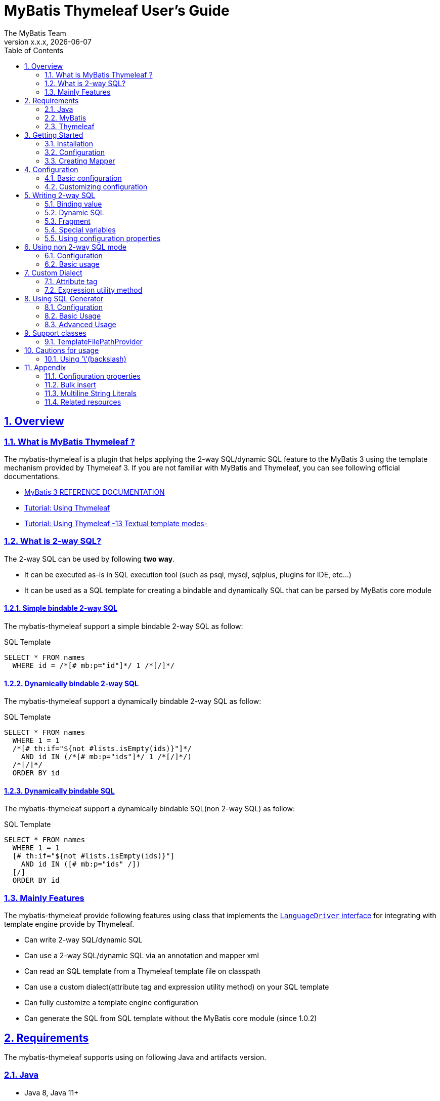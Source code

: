 [[user-guide]]
= MyBatis Thymeleaf User's Guide
:author: The MyBatis Team
:revnumber: x.x.x
:revdate: {localdate}
:toc: left
:icons: font
:source-highlighter: coderay
:imagesdir: ./images
:imagesoutdir: ./images
:docinfodir: ./docinfos
:docinfo1:
:sectnums:
:nofooter:
:sectlinks:
:linkcss:
:xrefstyle: full

// Define variable for urls
:mybatis-doc-url: http://www.mybatis.org/mybatis-3
:travis-ci-url: https://travis-ci.org/mybatis/thymeleaf-scripting
:thymeleaf-doc-url: https://www.thymeleaf.org/doc/tutorials/3.0
:github-organization-url: https://github.com/mybatis
:github-url: {github-organization-url}/thymeleaf-scripting
:github-wiki-url: {github-url}/wiki

// Define dependency artifact versions
:mybatis-version: y.y.y

== Overview

=== What is MyBatis Thymeleaf ?

The mybatis-thymeleaf is a plugin that helps applying the 2-way SQL/dynamic SQL feature to the MyBatis 3
using the template mechanism provided by Thymeleaf 3.
If you are not familiar with MyBatis and Thymeleaf, you can see following official documentations.

* {mybatis-doc-url}[MyBatis 3 REFERENCE DOCUMENTATION^]
* {thymeleaf-doc-url}/usingthymeleaf.html[Tutorial: Using Thymeleaf^]
* {thymeleaf-doc-url}/usingthymeleaf.html#textual-template-modes[Tutorial: Using Thymeleaf -13 Textual template modes-^]

=== What is 2-way SQL?

The 2-way SQL can be used by following *two way*.

* It can be executed as-is in SQL execution tool (such as psql, mysql, sqlplus, plugins for IDE, etc...)
* It can be used as a SQL template for creating a bindable and dynamically SQL that can be parsed by MyBatis core module

==== Simple bindable 2-way SQL

The mybatis-thymeleaf support a simple bindable 2-way SQL as follow:


[source,sql]
.SQL Template
----
SELECT * FROM names
  WHERE id = /*[# mb:p="id"]*/ 1 /*[/]*/
----


==== Dynamically bindable 2-way SQL

The mybatis-thymeleaf support a dynamically bindable 2-way SQL as follow:

[source,sql]
.SQL Template
----
SELECT * FROM names
  WHERE 1 = 1
  /*[# th:if="${not #lists.isEmpty(ids)}"]*/
    AND id IN (/*[# mb:p="ids"]*/ 1 /*[/]*/)
  /*[/]*/
  ORDER BY id
----

==== Dynamically bindable SQL

The mybatis-thymeleaf support a dynamically bindable SQL(non 2-way SQL) as follow:

[source,sql]
.SQL Template
----
SELECT * FROM names
  WHERE 1 = 1
  [# th:if="${not #lists.isEmpty(ids)}"]
    AND id IN ([# mb:p="ids" /])
  [/]
  ORDER BY id
----


=== Mainly Features

The mybatis-thymeleaf provide following features using class that implements
the link:{mybatis-doc-url}/dynamic-sql.html#Pluggable_Scripting_Languages_For_Dynamic_SQL[`LanguageDriver` interface^]
for integrating with template engine provide by Thymeleaf.

* Can write 2-way SQL/dynamic SQL
* Can use a 2-way SQL/dynamic SQL via an annotation and mapper xml
* Can read an SQL template from a Thymeleaf template file on classpath
* Can use a custom dialect(attribute tag and expression utility method) on your SQL template
* Can fully customize a template engine configuration
* Can generate the SQL from SQL template without the MyBatis core module (since 1.0.2)

== Requirements

The mybatis-thymeleaf supports using on following Java and artifacts version.

=== Java

* Java 8, Java 11+

[NOTE]
====
About tested versions see the latest link:{travis-ci-url}[Travis CI^] build result.
====

=== MyBatis

* MyBatis 3.4.3+

[NOTE]
====
As basically policy, we do test using following versions.

* latest release version on 3.5.x line
* latest snapshot version on 3.5.x line
* latest release version on 3.4.x line
====

=== Thymeleaf

* Thymeleaf 3.0+

[NOTE]
====
As basically policy, we do test using following versions.

* latest release version on 3.0.x line
====

== Getting Started

In this chapter, we explain basic usage of the mybatis-thymeleaf.

=== Installation

==== Maven

If you are using the Maven as build tool, you can add as follow:

[source,xml,subs="specialchars,attributes"]
.pom.xml (dependencies)
----
<dependencies>
  <dependency>
    <groupId>org.mybatis</groupId>
    <artifactId>mybatis</artifactId>
    <version>{mybatis-version}</version> <!-- Adjust to your application -->
  </dependency>
  <dependency>
    <groupId>org.mybatis.scripting</groupId>
    <artifactId>mybatis-thymeleaf</artifactId>
    <version>{revnumber}</version>
  </dependency>
</dependencies>
----

If you use a snapshot version, you need add the configuration
for using the "Sonatype OSS Snapshots Repository" as follow:

[source,xml,subs="specialchars,attributes"]
.pom.xml (repositories)
----
<repositories>
  <repository>
    <id>sonatype-oss-snapshots</id>
    <name>Sonatype OSS Snapshots Repository</name>
    <url>https://oss.sonatype.org/content/repositories/snapshots</url>
  </repository>
</repositories>
----

==== Gradle

If you are using the Gradle as build tool, you can add as follow:

[source,groovy,subs="specialchars,attributes"]
.build.gradle (dependencies)
----
dependencies {
  compile("org.mybatis:mybatis:{mybatis-version}") // Adjust version to your application
  compile("org.mybatis.scripting:mybatis-thymeleaf:{revnumber}")
}
----

If you use a snapshot version, you need add the configuration for using the "Sonatype OSS Snapshots Repository" as follow:

[source,groovy,subs="specialchars,attributes"]
.build.gradle (repositories)
----
repositories {
  maven { url "https://oss.sonatype.org/content/repositories/snapshots" }
}
----

=== Configuration

Set the `ThymeleafLanguageDriver` as your default scripting language to MyBatis.

[source,java]
.Configuration class (Java based configuration)
----
Configuration configuration = new Configuration();
configuration.setDefaultScriptingLanguage(ThymeleafLanguageDriver.class);
----

[source,xml]
.mybatis-config.xml (XML based configuration)
----
<settings>
  <setting name="defaultScriptingLanguage"
           value="org.mybatis.scripting.thymeleaf.ThymeleafLanguageDriver"/>
</settings>
----

=== Creating Mapper

The MyBatis provides two ways(annotation driven and XML driven) for creating a Mapper.

==== Annotation driven mapper

If you use the annotation driven mapper, you can specify an SQL as follow:

[source,java]
.src/main/java/com/example/NameMapper.java
----
public class NameMapper {
  @Select("SELECT * FROM names WHERE id = /*[# mb:p='id']*/ 1 /*[/]*/")
  Name findById(Integer id);
}
----

[TIP]
====
You can specify a readable SQL on annotation using "Multiline String Literals" provided by some JVM language.
About "Multiline String Literals", please see the <<Multiline String Literals>>.
====


Also, you can specify an SQL on template file(e.g. `NameMapper/findById.sql` on class path) as follow:

[source,java]
----
@Select("NameMapper/findById.sql")
Name findById(Integer id);
----

By default behavior, the mybatis-thymeleaf read a specified template file from just under classpath.

[[_getting-started-template-sql]]
[source,sql]
.src/main/resources/NameMapper/findById.sql
----
SELECT * FROM names
  WHERE id = /*[# mb:p="id"]*/ 1 /*[/]*/
----

[TIP]
====
Since 1.0.1, we support to read a template file from under classpath automatically using the <<TemplateFilePathProvider, TemplateFilePathProvider>>.
====


==== XML driven mapper

If you use the XML driven mapper, you can specify an SQL on mapper XML file as follow:

[source,java]
.src/main/java/com/example/NameMapper.java
----
public class NameMapper {
  Name findById(Integer id);
}
----

[source,xml]
.src/main/resources/com/example/NameMapper.xml
----
<mapper namespace="com.example..NameMapper">
  <select id="findById" resultType="com.example.Name">
    <![CDATA[
    SELECT * FROM names
      WHERE id = /*[# mb:p="id"]*/ 1 /*[/]*/
    ]]>
  </select>
</mapper>
----

Also, you can specify an SQL on template file
(see '<<_getting-started-template-sql,Annotation driven mapper>>' section) as follow:

[source,xml]
----
<select id="findById" resultType="com.example.Name">
  NameMapper/findById.sql
</select>
----

== Configuration

In this chapter, we explain a way for applying mybatis-thymeleaf to the MyBatis in detail.
About MyBatis core module configuration,
please see the {mybatis-doc-url}/configuration.html[MyBatis reference document^].

=== Basic configuration

You configure to use the `org.mybatis.scripting.thymeleaf.ThymeleafLanguageDriver` as scripting language driver.

==== Java based configuration

[source,java]
.Configuration class
----
Configuration configuration = new Configuration();
configuration.setDefaultScriptingLanguage(ThymeleafLanguageDriver.class); // <1>
// ...
SqlSessionFactory sqlSessionFactory = new SqlSessionFactoryBuilder().build(configuration);
----

<1> Set the `ThymeleafLanguageDriver` class to a `Configuration` instance as default scripting language driver

==== XML based configuration

[source,xml]
.src/main/resources/mybatis-config.xml
----
<settings>
  <setting name="defaultScriptingLanguage"
           value="org.mybatis.scripting.thymeleaf.ThymeleafLanguageDriver"/> // <1>
</settings>
----

[source,java]
----
SqlSessionFactory sqlSessionFactory;
try (Reader configReader = Resources.getResourceAsReader("mybatis-config.xml")) {
  sqlSessionFactory = new SqlSessionFactoryBuilder().build(configReader);
}
----

<1> Set the `ThymeleafLanguageDriver` class to the `defaultScriptingLanguage` of setting item in configuration XML file

=== Customizing configuration

The mybatis-thymeleaf provides three ways for customizing template engine configuration.

* <<Using properties file>>
* <<Using functional interface>>
* <<Using user-defined template engine>>

==== Using properties file

The mybatis-thymeleaf provide the special properties file for customizing default configuration.
By default behavior, the mybatis-thymeleaf load the `mybatis-thymeleaf.properties` stored just under classpath.
About supported properties, please see the <<Configuration properties>>.

===== Using an any properties file

You can use an any properties file instead of the default properties file.
If you use an any properties file, please specify a properties file using
the special system properties(`mybatis-thymeleaf.config.file`) as follow:

[source,text]
----
$ java -Dmybatis-thymeleaf.config.file=mybatis-thymeleaf_production.properties ...
----

===== Using an any file encoding

You can use an any file encoding instead of the default file encoding(`UTF-8`).
If you use an any file encoding, please specify a file encoding using
the special system properties(`mybatis-thymeleaf.config.encoding`) as follow:

[source,text]
----
$ java -Dmybatis-thymeleaf.config.encoding=Windows-31J ...
----

==== Using functional interface

The mybatis-thymeleaf provide the special functional
interface(`org.mybatis.scripting.thymeleaf.TemplateEngineCustomizer`) for customizing configurations using Java code.
This feature provide an opportunity to customize configuration that cannot customize it using properties file.

[source,java]
.src/main/java/com/example/MyTemplateEngineCustomizer.java
----
public class MyTemplateEngineCustomizer implements TemplateEngineCustomizer {
  @Override
  public void customize(TemplateEngine defaultTemplateEngine) {
    // ... <1>
  }
}
----

[source,properties]
.src/main/resources/mybatis-thymeleaf.properties
----
customizer = com.example.MyTemplateEngineCustomizer # <2>
----

<1> Write a Java code for customizing template engine

<2> Specify a FQCN of customizer class in `mybatis-thymeleaf.properties`

==== Using user-defined template engine

When your application requirements cannot be satisfied using above customizing features,
you can apply a user-defined template engine(full managed template engine) to the mybatis-thymeleaf as follow:

[source,java]
.Configuration class
----
TemplateEngine templateEngine = new TemplateEngine(); // <1>
templateEngine.addDialect(new MyBatisDialect());
templateEngine.setEngineContextFactory(new MyBatisIntegratingEngineContextFactory(
    templateEngine.getEngineContextFactory()));
// ...

Configuration configuration = new Configuration();
configuration.getLanguageRegistry().register(new ThymeleafLanguageDriver(templateEngine)); // <2>
configuration.setDefaultScriptingLanguage(ThymeleafLanguageDriver.class); // <3>
----

<1> Create an instance of class that implements `org.thymeleaf.ITemplateEngine`

<2> Register an instance of `ThymeleafLanguageDriver` that associate with user-defined template engine instance

<3> Set the `ThymeleafLanguageDriver` class as default scripting language driver

== Writing 2-way SQL

In this section, we explain standard usage of 2-way SQL.

[CAUTION]
====
About cautions for usage 2-way SQL, please see the <<Cautions for usage>>.
====


=== Binding value

The mybatis-thymeleaf use the default binding feature provided by MyBatis core module.
Therefore, you need to write a 2-way SQL template for generating string
that can be parsed by MyBatis core module as follow:

[source,sql]
.About default binding feature provided by MyBatis
----
SELECT * FROM names
  WHERE id = #{id} -- <1>
----

[source,sql]
.SQL template for generating string that can be parsed by MyBatis core module
----
SELECT * FROM names
  WHERE id = /*[# mb:p="id"]*/ 1 /*[/]*/ -- <2>
----

<1> A bind value is specified by `#{variable name}` format
<2> Can render bind variable expression that can be parsed by MyBatis core module using custom attribute tag(`mb:p="variable name"`) provided by mybatis-thymeleaf

[NOTE]
====
**What can you bind?**

Basically, you can bind a parameter object(Mapper method arguments or `SqlSession` method arguments).
In addition, the mybatis-thymeleaf allow to be bind a registered value using `mb:bind` tag.
About usage of `mb:bind`, please see <<Attribute tag>>.
====

=== Dynamic SQL

The Thymeleaf supports to create an any string dynamically using conditional evaluation
and iterating evaluation feature. By using this feature, you can write a dynamic SQL.

* <<Using tag for specifying condition>>
* <<Using tag for iteration>>

==== Using tag for specifying condition

If you add a SQL part when any condition is matches or not, you can use following attribute tags.

* `th:if`
* `th:unless` (denial version for `th:if`)
* `th:switch`
* `th:case`

[source,sql]
.Usage of conditional attribute tag on WHERE
----
SELECT * FROM names
  WHERE 1 = 1 -- <1>
  /*[# th:if="${firstName} != null"]*/ -- <2>
    AND firstName = /*[# mb:p="firstName"]*/ 'Taro' /*[/]*/
  /*[/]*/ -- <3>
  ORDER BY id
----

[source,sql]
.Usage of conditional attribute tag on SET
----
UPDATE names
  SET id = id -- <4>
  /*[# th:if="${firstName} != null"]*/
    , firstName = /*[# mb:p="firstName"]*/ 'Taro' /*[/]*/
  /*[/]*/
  WHERE id = /*[# mb:p="id"]*/ 1 /*[/]*/
----

<1> Specify a non-dynamic condition at first position because the mybatis-thymeleaf does not provide
    the trimming feature such as `<where>` of XML based scripting language

<2> Specify a condition on start tag using natural template

<3> Specify an end tag of condition

<4> Specify a non-dynamic updating column at first position because the mybatis-thymeleaf does not provide
    the trimming feature such as `<set>` of XML based scripting language

==== Using tag for iteration

The Thymeleaf supports to process for iteration object(`List` etc..) using `th:each`.

[source,sql]
.Basic usage of iteration tag
----
SELECT * FROM names
  WHERE 1 = 1
  /*[# th:if="${not #lists.isEmpty(ids)}"]*/
    AND id IN (
    /*[# th:each="id : ${ids}"]*/ -- <1>
      /*[# mb:p="id"]*/ 1 /*[/]*/ -- <2>
      /*[(${idStat.last} ? '' : ',')]*/ -- <3>
    /*[/]*/ -- <4>
    )
  /*[/]*/
  ORDER BY id
----

<1> Specify an iterable object on `th:each`

<2> Specify a SQL template of binding value per iterable element.
    A bind value specify by `mb:p="{variable name of iterable element}"` format (e.g. `id`).

<3> Append comma character when element position is not last.
    You can access an iteration status object (`IterationStatusVar`) that named by `"{variable name of iterable element}Stat"` format (e.g. `idStat`).

<4> Specify an end tag of iteration

[TIP]
====
An above SQL template can be replaced using `mb:p` attribute tag with following SQL template.


[source,sql]
.Use mb:p for creating bind variables string of IN clause
----
SELECT * FROM names
  WHERE 1 = 1
  /*[# th:if="${not #lists.isEmpty(ids)}"]*/
    AND id IN (/*[# mb:p="ids"]*/ 1 /*[/]*/)
  /*[/]*/
  ORDER BY id
----

Since 1.0.2, We support the indexed access using an iteration status object as follow:

[source,sql]
.Use indexed access using an iteration status object
----
SELECT * FROM names
  WHERE 1 = 1
  /*[# th:if="${not #lists.isEmpty(ids)}"]*/
    AND id IN (
    /*[# th:each="id : ${ids}"]*/
      /*[# mb:p="ids[${idStat.index}]"]*/ 1 /*[/]*/ -- <1>
      /*[(${idStat.last} ? '' : ',')]*/
    /*[/]*/
    )
  /*[/]*/
  ORDER BY id
----

<1> Access to a iterable object using indexed

====

About more advanced usage of `th:each` , please see <<Bulk insert>>.

=== Fragment

The Thymeleaf supports to insert template string from an another template file.
By using this feature, you can share an SQL on multiple SQL template.

The standard use case using this feature is paging query as follow:

[source,java]
.Mapper interface
----
// Count a total record number that matches for criteria
@Select("NameMapper/countByCriteria.sql")
long countByCriteria(@Param("criteria") NameCriteria criteria);

// Search records that matches for criteria and specified page
@Select("NameMapper/findPageByCriteria.sql")
List<Name> findPageByCriteria(@Param("criteria") NameCriteria criteria, @Param("pageable") Pageable pageable);
----

.src/main/resources/NameMapper/countByCriteria.sql
[source,sql]
----
SELECT COUNT(*) FROM names
  WHERE 1 = 1
  /*[# th:if="${criteria.firstName} != null"]*/
    AND firstName = /*[# mb:p="criteria.firstName"]*/ 'Taro' /*[/]*/
  /*[/]*/
  /*[# th:if="${criteria.lastName} != null"]*/
    AND lastName = /*[# mb:p="criteria.lastName"]*/ 'Yamada' /*[/]*/
  /*[/]*/
----

.src/main/resources/NameMapper/findPageByCriteria.sql
[source,sql]
----
SELECT * FROM names
  WHERE 1 = 1
  /*[# th:if="${criteria.firstName} != null"]*/
    AND firstName = /*[# mb:p="criteria.firstName"]*/ 'Taro' /*[/]*/
  /*[/]*/
  /*[# th:if="${criteria.lastName} != null"]*/
    AND lastName = /*[# mb:p="criteria.lastName"]*/ 'Yamada' /*[/]*/
  /*[/]*/
  LIMIT /*[# mb:p="pageable.pageSize"]*/ 20 /*[/]*/
  OFFSET /*[# mb:p="pageable.offset"]*/ 0 /*[/]*/
  ORDER BY id
----

Probably looking at above SQLs many developers will look for a way to share the `WHERE` clause.
In such case, you can share any SQL part by multiple SQL using fragment feature.

==== Creating a fragment SQL

At first, you create a fragment SQL template file for sharing by multiple SQL as follow:

.src/main/resources/NameMapper/whereByCriteria.sql
[source,sql]
----
/*[- */ -- <1>
SELECT * FROM names
/* -]*/ -- <2>
  WHERE 1 = 1
  /*[# th:if="${criteria.firstName} != null"]*/
    AND firstName = /*[# mb:p="criteria.firstName"]*/ 'Taro' /*[/]*/
  /*[/]*/
  /*[# th:if="${criteria.lastName} != null"]*/
    AND lastName = /*[# mb:p="criteria.lastName"]*/ 'Yamada' /*[/]*/
  /*[/]*/
----

<1> Start a block comment for ignoring `"SELECT * FROM names"` part at template processing time
<2> End a block comment

==== Insert a fragment SQL

You can insert a fragment SQL template file on each template as follow:

.src/main/resources/NameMapper/countByCriteria.sql
[source,sql]
----
SELECT COUNT(*) FROM names
  /*[# th:insert="~{NameMapper/whereByCriteria.sql}" /]*/ -- <1>
----

.src/main/resources/NameMapper/findPageByCriteria.sql
[source,sql]
----
SELECT * FROM names
  /*[# th:insert="~{NameMapper/whereByCriteria.sql}" /]*/ -- <1>
  LIMIT /*[# mb:p="pageable.pageSize"]*/ 20 /*[/]*/
  OFFSET /*[# mb:p="pageable.offset"]*/ 0 /*[/]*/
  ORDER BY id
----

<1> Insert a fragment SQL template file

=== Special variables

The MyBatis core module provides special variables that prefixed with `_` as follows:

[cols="2,7,1",options="header"]
.Special variables
|===
^|Variable Name
^|Description
^|Type

|`_parameter`
|The parameter object that passed to the MyBatis
|Any type

|`_databaseId`
|The id for identifying the database on current session
(If you want to this variable, you should be enabled the link:{mybatis-doc-url}/configuration.html#databaseIdProvider[`DatabaseIdProvider` feature^] on MyBatis)
|`String`
|===

=== Using configuration properties

You can access the configuration properties of MyBatis from your SQL template.
About configuration properties, please see the link:{mybatis-doc-url}/configuration.html#properties[MyBatis reference documentation^].

[source,java]
.How to set configuration properties using Java based configuration
----
Configuration configuration = new Configuration();
Properties variables = new Properties();
variables.setProperty("tableNameOfUser", "accounts"); // <1>
configuration.setVariables(variables);
----

[source,xml]
.How to set configuration properties using XML based configuration (mybatis-config.xml)
----
<properties>
  <property name="tableNameOfUser" value="accounts"/> <!--1-->
</properties>
----

[source,sql]
.SQL template
----
SELECT * FROM /*[# th:utext="${tableNameOfUser} ?: 'users'"]*/ users /*[/]*/ -- <2>
----

<1> Define an any property as MyBatis's configuration properties
<2> Access a configuration property using Thymeleaf's expression

Above SQL template translate to as follows:

[source,sql]
.Translated SQL (when tableNameOfUser is defined)
----
SELECT * FROM accounts
----

[source,sql]
.Translated SQL (when tableNameOfUser is not defined)
----
SELECT * FROM users
----

== Using non 2-way SQL mode

The non 2-way SQL is simple a little compare with 2-way SQL and limitations not found at now.

=== Configuration

By default, the mybatis-thymeleaf will be use the 2-way SQL mode.
Therefore you should be configure explicitly to use the non 2-way SQL mode using configuration properties file or builder option as follow:

[NOTE]
====
This configuration is optional. The non 2-way SQL can be use on the 2-way SQL mode.
====

[source,properties]
.How to configure using configuration properties file(src/main/resources/mybatis-thymeleaf.properties)
----
use2way = false # <1>
----

<1> Set the `use2way` to `false`

[source,java]
.How to configure using config class
----
configuration.getLanguageRegistry().register(new ThymeleafLanguageDriver(
        ThymeleafLanguageDriverConfig.newInstance(c -> c.setUse2Way(false)))); // <1>
----

<1> Set the `use2way` property of `ThymeleafLanguageDriverConfig` to `false`


=== Basic usage

The different with the 2-way SQL mode is that will be unnecessary to enclose the thymeleaf expressions as SQL comment(`/\*[...]*/`).

[source,sql]
.SQL Template
----
SELECT * FROM names
  WHERE 1 = 1
  [# th:if="${not #lists.isEmpty(ids)}"]
    AND id IN (
      [# mb:p="ids" /]
    )
  [/]
  ORDER BY id
----

== Custom Dialect

The mybatis-thymeleaf provide the custom dialect class(`org.mybatis.scripting.thymeleaf.MyBatisDialect`)
that help for generating SQL template.

=== Attribute tag

The mybatis-thymeleaf provides following attribute tags.
By default, you can use it using `mb` dialect prefix (default prefix is initial letter of "**M**y**B**atis").

[cols="2,4,4",options="header"]
.Supported method list
|===
^|Attribute Tag Name
^|Description
^|Attribute Value Format

|<<mybatis-param,p>>
a|Render bind variable(`#{...}`) that can be parsed by MyBatis core module and register an iteration object to the MyBatis's bind variables.
a|`{variableName}(,{optionKey}={optionValue},...)` +
 +
 Valid format is same with link:{mybatis-doc-url}/sqlmap-xml.html#Parameters[MyBatis's inline parameter format^].

|<<mybatis-bind,bind>>
|Register an any value to the MyBatis's bind variables
(Provides a feature similar to that of the link:{mybatis-doc-url}/dynamic-sql.html#bind[`<bind>`^] provided by MyBatis core module)
a|`{variable name}={variable value}(,...)` +
 +
 Valid format is same with `th:with` provided by Thymeleaf.
|===

[[mybatis-param]]
==== p

[source,sql]
.Basic usage:
----
SELECT * FROM names
  WHERE id = /*[# mb:p="id"]*/ 1 /*[/]*/ -- <1>
----

[source,sql]
.Usage with option:
----
SELECT * FROM names
  WHERE id = /*[# mb:p="id,typeHandler=com.example.IdTypeHandler"]*/ 1 /*[/]*/ -- <2>
----

[source,sql]
.Usage for collection and array:
----
SELECT * FROM names
  WHERE id IN (/*[# mb:p="ids"]*/ 1 /*[/]*/) -- <3>
----

<1> Render single bind variable(e.g. `#{id}`) that can be parsed by MyBatis core module when specify a simple value object
<2> Can specify parameter options(`key=value` format) separate with comma
<3> Render multiple bind variables(e.g. `#{ids[0]}, #{ids[1]}, ...`) that can be parsed by MyBatis core module when specify a collection or array object


[[mybatis-bind]]
==== bind

[source,sql]
.Basic usage:
----
SELECT * FROM names
  WHERE 1 = 1
  /*[# th:if="${firstName} != null"]*/
    /*[# mb:bind="patternFirstName=|${#likes.escapeWildcard(firstName)}%|" /]*/ -- <1>
    AND firstName LIKE /*[# mb:p="patternFirstName"]*/ 'Taro' /*[/]*/ -- <2>
  /*[/]*/
----

[source,sql]
.Usage for registering multiple variables:
----
/*[# mb:bind="patternFirstName=|${#likes.escapeWildcard(firstName)}%|, patternLastName=|${#likes.escapeWildcard(lastName)}%|" /]*/ -- <3>
----

<1> Register an any value(e.g. editing value at template) as custom bind variables
<2> Bind a custom bind variable
<3> Also, you can register multiple custom bind variables separating with comma at the same time

[NOTE]
====
*Why need the bind tag?*

The binding feature provide by MyBatis cannot access a variable that shared by the `th:with`
because it can only access within a template. Hence, the mybatis-thymeleaf provide the `bind` attribute tag.
====

=== Expression utility method

==== #likes expression

The `#likes` expression provide utility methods for LIKE clause.

[cols="1,5a,4",options="header"]
.Supported method list
|===
^|Method
^|Arguments
^|Description

|<<mybatis-escapeLikeWildcard,escapeWildcard>>
|

[cols="^1,4,5",options="header"]
!===
^!No
^!Type
^!Description

!1
!String
!A target value
!===

|Return a value that escaped a wildcard character of LIKE condition.
By default behavior, this method escape the `"%"`, `"_"` and `"\"`(escape character itself) using `"\"`.

|<<mybatis-likeEscapeClause,escapeClause>>
| None
|Return a escape clause string of LIKE condition.
By default behavior, this method return `"ESCAPE '\'"`.
|===


[TIP]
====
You can customize the default behavior for the `escapeWildcard` and `escapeClause`
using <<Configuration properties, Configuration properties>>.
====


[[mybatis-escapeLikeWildcard]]
===== escapeWildcard

[source,sql]
.Basic usage:
----
/*[# th:if="${firstName} != null"]*/
  /*[# mb:bind="patternFirstName=|${#likes.escapeWildcard(firstName)}%|" /]*/ -- <1>
  AND firstName LIKE /*[# mb:p="patternFirstName"]*/ 'Taro%' /*[/]*/
/*[/]*/
----

<1> Register a value that escaped wildcard character of LIKE condition as custom bind variables

[source,sql]
.Translate to:
----
  AND firstName LIKE #{patternFirstName}
----


[[mybatis-likeEscapeClause]]
===== escapeClause

[source,sql]
.Basic usage:
----
/*[# th:if="${firstName} != null"]*/
  /*[# mb:bind="patternFirstName=|${#likes.escapeWildcard(firstName)}%|" /]*/
  AND firstName LIKE /*[# mb:p="patternFirstName"]*/ 'Taro%' /*[/]*/ /*[(${#likes.escapeClause()})]*/ -- <1>
/*[/]*/
----

<1> Add `ESCAPE` clause at template processing time

[source,sql]
.Translate to:
----
  AND firstName LIKE #{patternFirstName} ESCAPE '\'
----

== Using SQL Generator

Since 1.0.2, we separate the SQL generating feature from the `ThymeleafLanguageDriver` and `ThymeleafSqlSource` class,
we added the `SqlGenerator` and `SqlGeneratorConfig` for generating SQL from SQL template.
These classes **does not depends on the MyBatis core module**(`mybatis-3.x.x.jar`).
So that, it also can be used in combination with any data access libraries(e.g. Spring JDBC, JPA, R2DBC, etc...) that provide with named parameter.

=== Configuration

By default, the `SqlGenerator` applies settings for using together with the MyBatis core module(apply to `#{...}` as the bind variable format),
but you can customize a default settings using configuration properties file or the `SqlGeneratorConfig`.
The `SqlGeneratorConfig` allows the same configurations as the `ThymeleafLanguageDriverConfig` except the `TemplateFilePathProvider`(`template-file.path-provider.*`).

==== Customize the bind variable format

You can customize the bind variable format using configuration properties file or configuration class.
In the following example, it changes the bind variable format to the Spring JDBC format(e.g. `:id`) from MyBatis core format(e.g. `#{id}`).

[source,properties]
.How to customize using configuration properties file
----
dialect.bind-variable-render = org.mybatis.scripting.thymeleaf.support.spring.SpringNamedParameterBindVariableRender # <1>
----

<1> Specify the `BindVariableRender` implementation class(built-in class) that render Spring JDBC bind variable format


[source,java]
.How to customize using config class
----
SqlGeneratorConfig config = SqlGeneratorConfig.newInstanceWithCustomizer(c ->
    c.getDialect().setBindVariableRender(
        BindVariableRender.BuiltIn.SPRING_NAMED_PARAMETER.getType())); // <1>
SqlGenerator sqlGenerator = new SqlGenerator(config); // <2>
----

<1> Specify the `BindVariableRender` implementation class(built-in class) that render Spring JDBC bind variable format via `BuiltIn` enum
<2> Create a `SqlGenerator` instance with user defined configuration

If you use the custom bind variable format other than built-in format,
please create a implementation class of `BindVariableRender` and apply it to the configuration.

[source,java]
.How to create the BindVariableRender implementation class
----
public class R2dbcMySQLBindVariableRender implements BindVariableRender { // <1>
  public String render(String name) {
    return "?" + name;
  }
}
----

<1> Create a `BindVariableRender` implementation class


==== Customize other configurations

Please see also the following sections.

* <<_customizing_configuration>>


=== Basic Usage

The `SqlGenerator` provide feature for generating a SQL from SQL template using the Thymeleaf as follow:

[source,java]
.Basic Usage:
----
SqlGenerator sqlGenerator = new SqlGenerator(); // <1>

Conditions conditions = new Conditions();
conditions.setId(10);

// sql = "SELECT * FROM accounts WHERE id = #{id}"
String sql = sqlGenerator.generate(
    "SELECT * FROM accounts WHERE id = /*[# mb:p='id']*/ 1 /*[/]*/", conditions); // <2>
----

<1> Create a default instance of `SqlGenerator`
<2> Generate an SQL from SQL template

[NOTE]
====
The `SqlGenerator#generate` method is **thread-safe**. In other words, you can share an `SqlGenerator` instance at any components.
====

==== Specifying custom variables

You can specify any custom variables separately from the parameter object as follow:

[source,java]
.How to use custom variables:
----
SqlGenerator sqlGenerator = new SqlGenerator();
sqlGenerator.setDefaultCustomVariables(
    Collections.singletonMap("accountsTableName", "users")); // <1>

Account account = new Account();
account.setName("Taro Yamada");

Map<String, Object> customVariables = new HashMap<>(); // <2>
customVariables.put("now", LocalDateTime.now());
customVariables.put("loginId", loginId);

// sql = "INSERT INTO users (name, created_at, created_by) VALUES(#{name}, #{now}, #{loginId})"
String sql = sqlGenerator.generate(
    "INSERT INTO /*[# th:utext=\"${accountsTableName} ?: 'accounts'\"]*/ accounts /*[/]*/ " + // <3>
      "(name, created_at, created_by) VALUES(" +
        "/*[# mb:p='name']*/ 'Hanako Yamada' /*[/]*/, " +
        "/*[# mb:p='now']*/ current_timestamp() /*[/]*/, " + // <4>
        "/*[# mb:p='loginId']*/ 'A00000001' /*[/]*/" + // <4>
      ")", account, customVariables); // <5>
----

<1> Specify the default custom variable for sharing by every statements
<2> Create custom variables per statement or transaction
<3> Can be access to a custom variable at template processing time
<4> Can be bind a custom variable
<5> Specify(Pass) custom variables to sql generator at 3rd argument of `generate` method


==== Receiving custom bind variables

You can receiving custom bind variables that created during template processing via user define `Map` reference as follow:

[NOTE]
====
The custom bind variables may create when use `mb:bind` or `mb:p` tag.
====

[source,java]
.How to use custom bind variables store:
----
SqlGenerator sqlGenerator = new SqlGenerator();

Map<String, Object> conditionsMap = new HashMap<>();
conditionsMap.put("name", "Yamada");

// sql = "SELECT * FROM accounts WHERE name = #{patternName}"
// customBindVariablesStore = {"patternName":"Yamada%"}
Map<String, Object> customBindVariablesStore = new HashMap<>(); // <1>
String sql = sqlGenerator.generate(
    "/*[# mb:bind='patternName=|${#likes.escapeWildcard(name)}%|' /]*/" +
    "SELECT * FROM accounts WHERE name = /*[# mb:p='patternName']*/ 'Sato' /*[/]*/",
    conditionsMap, null, customBindVariablesStore); // <2>
----

<1> Define a `Map` reference for receiving custom bind variables
<2> Specify(Pass) a `Map` reference for receiving custom bind variables at 4th argument of `generate` method

=== Advanced Usage

==== Access JavaBeans property

By default, the `SqlGenerator` use the JDK standard APIs(JavaBeans and Reflection API) for accessing a property of user defined Java object.
If there is a conflict with property accessing in the data access library,
you can change a default behavior by applying a custom `org.mybatis.scripting.thymeleaf.PropertyAccessor` implementation class.

[source,java]
.How to apply a custom PropertyAccessor
----
SqlGenerator sqlGenerator = new SqlGenerator();
sqlGenerator.setPropertyAccessor(new MyPropertyAccessor()); // <1>
----

<1> Set a custom `PropertyAccessor` implementation class to the `SqlGenerator`


== Support classes

We provides useful classes for supporting development.

=== TemplateFilePathProvider

The `TemplateFilePathProvider` is SQL provider class that return the SQL template file path(Available since 1.0.1).
This class use with SQL provider annotation(`@InsertProvider`, `@UpdateProvider`, `@DeleteProvider` and `@SelectProvider`) as follow:

[NOTE]
====
**This class required to use on MyBatis 3.5.1+.**
====

.Usage:

[source, java]
----
package com.example.mapper;

public interface BaseMapper<T> {

  @Options(useGeneratedKeys = true, keyProperty = "id")
  @InsertProvider(type = TemplateFilePathProvider.class)
  void insert(T entity);

  @UpdateProvider(type = TemplateFilePathProvider.class)
  void update(T entity);

  @DeleteProvider(type = TemplateFilePathProvider.class)
  void delete(T entity);

  @SelectProvider(type = TemplateFilePathProvider.class)
  T findById(Integer id);

}
----

[source, java]
----
package com.example.mapper;

public interface NameMapper extends BaseMapper {

  @SelectProvider(type = TemplateFilePathProvider.class)
  List<Name> findByCondition(NameCondition condition);

}
----

By default implementation, a template file path resolve following format and priority order.
If does not match all, it throw an exception that indicate not found a template file.

* `com/example/mapper/NameMapper/NameMapper-{methodName}-{databaseId}.sql`
* `com/example/mapper/NameMapper/NameMapper-{methodName}.sql` +
  (fallback using default database)
* `com/example/mapper/BaseMapper/BaseMapper-{methodName}-{databaseId}.sql` +
  (fallback using declaring class of mapper method)
* `com/example/mapper/BaseMapper/BaseMapper-{methodName}.sql` +
  (fallback using declaring class of mapper method and default database)

If you want to customize the template file path format,
you can customize using the <<Configuration properties, configuration properties>> that start with `template-file.path-provider`.


== Cautions for usage

[CAUTION]
====
The Thymeleaf 3 does not provide the template mode for SQL.
Therefore there are some cautions for usage.
====

=== Using '\'(backslash)

If you are using 2-way SQL mode, there is case that cannot parse a 2-way SQL when specify `'\'`(backslash) within static template parts.
We know that following case cannot be parsed 2-way SQL. If you are not using 2-way SQL mode, this limitation can be ignore.

==== ESCAPE clause for LIKE

If you specify the `ESCAPE '\'` directly as static template parts, the Thymeleaf cannot parse it.

[source,sql]
.Invalid usage
----
/*[# mb:bind="patternFirstName=|${#likes.escapeWildcard(firstName)}%|" /]*/
AND firstName LIKE /*[('#{patternFirstName}')]*/ 'Taro%' /**/ ESCAPE '\' --<1>
----

<1> Specify the `ESCAPE '\'` directly as static template parts

[TIP]
====
As a solution for avoiding this behavior,
the mybatis-thymeleaf provide the expression utility method for adding the `ESCAPE` clause.
For detail, please see <<escapeClause>>.
====


== Appendix

=== Configuration properties

The mybatis-thymeleaf provides following properties for customizing configurations.

[cols="3,4,^1,2",options="header"]
.Supported property list
|===
^|Property Key
^|Description
^|Type
^|Default value

4+|*General configuration*

|`use2way`
|Whether use the 2-way SQL feature
|`Boolean`
|`true` (enable the 2-way SQL feature)

|`customizer`
|The FQCN of class that implements the `TemplateEngineCustomizer`
(interface for customizing a default TemplateEngine instanced by the mybatis-thymeleaf)
|`Class`
|`null` (This instance is do-nothing)

4+|*Template file configuration*


|`template-file.cache-enabled`
|Whether use the cache feature when load template resource file
|`Boolean`
|`true` (enable template cache feature)

|`template-file.cache-ttl`
|The cache TTL(millisecond) for resolved templates
|`Long`
|`null` (no TTL)

|`template-file.encoding`
|The character encoding for reading template resource file
|`String`
|`"UTF-8"`

|`template-file.base-dir`
|The base directory for reading template resource file
|`String`
|`""` (just under class path)

|`template-file.patterns`
|The patterns for reading as template resource file
(Can specify multiple patterns using comma(`","`) as separator character)
|`String[]`
|`"*.sql"`

4+|*Template file path provider configuration for TemplateFilePathProvider* +
(Available only at `ThymeleafLanguageDriverConfig`)

|`template-file.path-provider.prefix`
|The prefix for adding to template file path
|`String`
|`""`

|`template-file.path-provider.includes-package-path`
|Whether includes package path part
|`Boolean`
|`true` (includes package path)

|`template-file.path-provider.separate-directory-per-mapper`
|Whether separate directory per mapper
|`Boolean`
|`true` (separate directory per mapper)

|`template-file.path-provider.includes-mapper-name-when-separate-directory`
|Whether includes mapper name into file name when separate directory per mapper
|`Boolean`
|`true` (includes mapper name)

|`template-file.path-provider.cache-enabled`
|Whether cache a resolved template file path
|`Boolean`
|`true` (cache a resolved template file path)

4+|*Dialect configuration*

|`dialect.prefix`
|The prefix name of dialect provided by this project
|`String`
|`"mb"`

|`dialect.like-escape-char`
|The escape character for wildcard of LIKE condition
|`Character`
|`'\'` (backslash)

|`dialect.like-escape-clause-format`
|The format of escape clause for LIKE condition
(Can specify format that can be allowed by `String#format` method)
|`String`
|`"ESCAPE '%s'"`

|`dialect.like-additional-escape-target-chars`
|Additional escape target characters(custom wildcard characters) for LIKE condition
(Can specify multiple characters using comma(`","`) as separator character)
|`Character[]`
|`""` (no specify)

|`dialect.bind-variable-render`
|The FQCN of class that implements the `BindVariableRender`
(interface for rendering a bind variable such as `#{id}`, `:id`, etc...)
|`Class`
|`null` (Uses render class for MyBatis)
|===

[source,properties]
.src/main/resources/mybatis-thymeleaf.properties
----
use2way = false
customizer = com.example.MyTemplateEngineCustomizer
template-file.cache-enabled = true
template-file.cache-ttl = 3600000
template-file.encoding = UTF-8
template-file.base-dir = templates/
template-file.patterns = *sql, *.sql.template
template-file.path-provider.prefix = sqls/
template-file.path-provider.includes-package-path = false
template-file.path-provider.separate-directory-per-mapper = false
template-file.path-provider.includes-mapper-name-when-separate-directory = false
dialect.prefix = mybatis
dialect.like-escape-char = ~
dialect.like-escape-clause-format = escape '%s'
dialect.like-additional-escape-target-chars = ％, ＿
dialect.bind-variable-render = org.mybatis.scripting.thymeleaf.support.spring.SpringNamedParameterBindVariableRender
----

[TIP]
====
These properties can be specified via factory method of `ThymeleafLanguageDriverConfig` as follow:

[source,java]
----
configuration.getLanguageRegistry().register(
  new ThymeleafLanguageDriver(ThymeleafLanguageDriverConfig.newInstance(c -> {
  c.setUse2way(false);
  c.setCustomizer(CustomTemplateEngineCustomizer.class);
  c.getTemplateFile().setCacheEnabled(false);
  c.getTemplateFile().setCacheTtl(3600000L);
  c.getTemplateFile().setEncoding(StandardCharsets.UTF_8);
  c.getTemplateFile().setBaseDir("templates/");
  c.getTemplateFile().setPatterns("*.sql", "*.sql.template");
  c.getTemplateFile().getPathProvider().setPrefix("sqls/");
  c.getTemplateFile().getPathProvider().setIncludesPackagePath(false);
  c.getTemplateFile().getPathProvider().setSeparateDirectoryPerMapper(false);
  c.getTemplateFile().getPathProvider()
      .setIncludesMapperNameWhenSeparateDirectory(false);
  c.getDialect().setPrefix("mybatis");
  c.getDialect().setLikeEscapeChar('~');
  c.getDialect().setLikeEscapeClauseFormat("escape '%s'");
  c.getDialect().setLikeAdditionalEscapeTargetChars('％', '＿');
  c.getDialect().setBindVariableRender(
      BindVariableRender.BuiltIn.SPRING_NAMED_PARAMETER.getType());
})));
----

If you specify the value both with properties file and customizer function, the properties file value applied.
We provide following factory methods for creating a `ThymeleafLanguageDriver` instance.

* `newInstance()`
* `newInstance(String resourcePath)`
* `newInstance(Properties customProperties)`
* `newInstance(Consumer<ThymeleafLanguageDriverConfig> customizer)`

These properties can be specified via factory method of `SqlGeneratorConfig` as follow:

[source,java]
----
SqlGeneratorConfig config =
  SqlGeneratorConfig.newInstanceWithCustomizer(c -> {
  c.setUse2way(false);
  c.setCustomizer(CustomTemplateEngineCustomizer.class);
  c.getTemplateFile().setCacheEnabled(false);
  c.getTemplateFile().setCacheTtl(3600000L);
  c.getTemplateFile().setEncoding(StandardCharsets.UTF_8);
  c.getTemplateFile().setBaseDir("templates/");
  c.getTemplateFile().setPatterns("*.sql", "*.sql.template");
  c.getDialect().setPrefix("mybatis");
  c.getDialect().setLikeEscapeChar('~');
  c.getDialect().setLikeEscapeClauseFormat("escape '%s'");
  c.getDialect().setLikeAdditionalEscapeTargetChars('％', '＿');
  c.getDialect().setBindVariableRender(
      BindVariableRender.BuiltIn.SPRING_NAMED_PARAMETER.getType());
});
// ...
----

We provide following factory methods for creating a `SqlGeneratorConfig` instance.

* `newInstance()`
* `newInstanceWithResourcePath(String resourcePath)`
* `newInstanceWithProperties(Properties customProperties)`
* `newInstanceWithCustomizer(Consumer<SqlGeneratorConfig> customizer)`

====


=== Bulk insert

This section describe about bulk insert for collection or array using SQL rather than JDBC feature.
If you want to insert a collection or array by bulk, you can be realized it using the `th:each` and `mb:p` attribute tags as follow:


[source,java]
.Domain objects
----
public class Person {
  private int id;
  private String firstName;
  private String lastName;
  private LocalDate dateOfBirth;
  private List<Mail> mails;
  // ...
}
public class Mail {
  private int id;
  private int personId;
  private String address;
  // ...
}
----

[source,java]
.Mapper methods
----
@Options(useGeneratedKeys = true, keyProperty = "id")
@Insert("sqls/PersonMapper_insertByBulk.sql")
void insertByBulk(List<Person> persons);

@Insert("sqls/PersonMapper_insertMailsByBulk.sql")
void insertMailsByBulk(List<Person> persons);
----

[source,sql]
.SQL template for top level collection/array
----
INSERT INTO persons
  (first_name, last_name, date_of_birth)
VALUES
/*[# th:each="person : ${list}"]*/ -- <1>
  (
    /*[# mb:p="person.firstName"]*/ 'Taro' /*[/]*/, -- <2>
    /*[# mb:p="person.lastName"]*/ 'Yamada' /*[/]*/,
    /*[# mb:p="person.dateOfBirth"]*/ '2000-03-28' /*[/]*/
  )/*[(${personStat.last} ? '' : ',')]*/
/*[/]*/
----

[source,sql]
.SQL template for nested property collection/array
----
INSERT INTO person_mails
  (person_id, address)
VALUES
/*[# th:each="person : ${list}"]*/ -- <1>
  /*[# th:each="mail : ${person.mails}"]*/ -- <3>
    (
      /*[# mb:p="person.id"]*/ 1 /*[/]*/,
      /*[# mb:p="mail.address"]*/ 'taro.yamada@mybatis.org' /*[/]*/ -- <4>
    )/*[(${personStat.last and mailStat.last} ? '' : ',')]*/
  /*[/]*/
/*[/]*/
----

<1> Fetch and store to local variable(e.g. `person`) an element object of top level collection/array using `th:each`
<2> Specify a property of element object fetched from top level collection/array as bind variable using `mb:p`
<3> Fetch and store to local variable(e.g. `mail`) and element object of nested property collection or array
<4> Specify a property of element object fetched from nested property collection/array as bind variable using `mb:p`

The `mb:p` register an element object that fetched from collection/array to the MyBatis’s bind variables.


=== Multiline String Literals

You can specify an SQL in annotation using "link:https://openjdk.java.net/jeps/355[Text Blocks^]" feature that support by future JDK version.
Also,"Multiline String Literals" provided other JVM languages (such as Kotlin and Groovy) can be used.
There is a good compatibility with annotation driven mapper.

==== Java

* link:https://openjdk.java.net/jeps/355[Text Blocks^]

[source,java]
----
@Select("""
  SELECT * FROM names
    WHERE id = /*[# mb:p="id"]*/ 1 /*[/]*/
""")
Name findById(Integer id);
----

==== Kotlin

* link:https://kotlinlang.org/docs/reference/basic-types.html#string-literals[String Literals^]

[source,kotlin]
.Kotlin
----
@Select("""
  SELECT * FROM names
    WHERE id = /*[# mb:p="id"]*/ 1 /*[/]*/
""")
fun findById(id: Int): Name
----

==== Groovy

* link:http://docs.groovy-lang.org/latest/html/documentation/#_triple_single_quoted_string[Triple single quoted string^]

[source,groovy]
.Groovy
----
@Select('''
  SELECT * FROM names
    WHERE id = /*[# mb:p="id"]*/ 1 /*[/]*/
''')
Todo findById(int id);
----

=== Related resources


[cols="2,8",options="header"]
.Related resource list
|===
^|Resource name
^|Description

|link:{github-url}[GiHub Page^]
|The mybatis-thymeleaf GiHub top page

|link:{github-wiki-url}/Usage-on-framework[Usage on framework^]
|Explain how to integrate with an application framework

|link:{github-wiki-url}/Code-completion[Code completion^]
|Explain about code completion

|link:{github-wiki-url}/Quick-Start[Quick Start^]
|Explain how to use mybatis-thymeleaf quickly using the Spring Boot
|===

